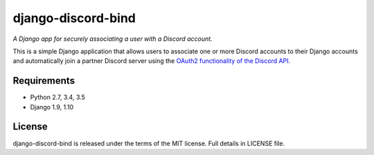 django-discord-bind
===================

*A Django app for securely associating a user with a Discord account.*

.. image:: https://badge.fury.io/py/django-discord-bind.svg
    :target: https://badge.fury.io/py/django-discord-bind
    :alt: Git Repository
.. image:: https://travis-ci.org/mrogaski/django-discord-bind.svg?branch=master
    :target: https://travis-ci.org/mrogaski/django-discord-bind
    :alt: Build Status
.. image:: https://readthedocs.org/projects/django-discord-bind/badge/?version=latest
    :target: http://django-discord-bind.readthedocs.io/en/latest/?badge=latest
    :alt: Documentation Status

This is a simple Django application that allows users to associate one or
more Discord accounts to their Django accounts and automatically join a
partner Discord server using the
`OAuth2 functionality of the Discord API <https://discordapp.com/developers/docs/topics/oauth2>`_.

Requirements
------------

* Python 2.7, 3.4, 3.5
* Django 1.9, 1.10

License
-------

django-discord-bind is released under the terms of the MIT license.
Full details in LICENSE file.

